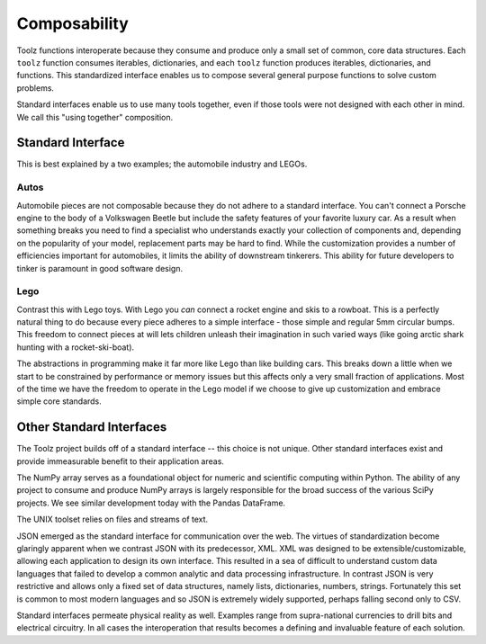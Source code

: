 Composability
=============

Toolz functions interoperate because they consume and produce only a small
set of common, core data structures.  Each ``toolz`` function consumes
iterables, dictionaries, and each ``toolz`` function produces iterables,
dictionaries, and functions.  This standardized interface enables us to compose
several general purpose functions to solve custom problems.

Standard interfaces enable us to use many tools together, even if those tools
were not designed with each other in mind.  We call this "using together"
composition.


Standard Interface
------------------

This is best explained by a two examples; the automobile industry and LEGOs.

Autos
^^^^^

Automobile pieces are not composable because they do not adhere to a standard
interface.  You can't connect a Porsche engine to the body of a Volkswagen
Beetle but include the safety features of your favorite luxury car.  As a
result when something breaks you need to find a specialist who understands
exactly your collection of components and, depending on the popularity of your
model, replacement parts may be hard to find.  While the customization provides
a number of efficiencies important for automobiles, it limits the ability of
downstream tinkerers.  This ability for future developers to tinker is
paramount in good software design.

Lego
^^^^

Contrast this with Lego toys.  With Lego you *can* connect a rocket engine and
skis to a rowboat.  This is a perfectly natural thing to do because every piece
adheres to a simple interface - those simple and regular 5mm circular bumps.
This freedom to connect pieces at will lets children unleash their imagination
in such varied ways (like going arctic shark hunting with a rocket-ski-boat).

The abstractions in programming make it far more like Lego than like building
cars.  This breaks down a little when we start to be constrained by performance
or memory issues but this affects only a very small fraction of applications.
Most of the time we have the freedom to operate in the Lego model if we choose
to give up customization and embrace simple core standards.


Other Standard Interfaces
-------------------------

The Toolz project builds off of a standard interface -- this choice is not
unique.  Other standard interfaces exist and provide immeasurable benefit to
their application areas.

The NumPy array serves as a foundational object for numeric and scientific
computing within Python.  The ability of any project to consume and produce
NumPy arrays is largely responsible for the broad success of the
various SciPy projects.  We see similar development today with the Pandas
DataFrame.

The UNIX toolset relies on files and streams of text.

JSON emerged as the standard interface for communication over the web.  The
virtues of standardization become glaringly apparent when we contrast JSON with
its predecessor, XML.  XML was designed to be extensible/customizable, allowing
each application to design its own interface.  This resulted in a sea of
difficult to understand custom data languages that failed to develop a common
analytic and data processing infrastructure.  In contrast JSON is very
restrictive and allows only a fixed set of data structures, namely lists,
dictionaries, numbers, strings.  Fortunately this set is common to most modern
languages and so JSON is extremely widely supported, perhaps falling second
only to CSV.

Standard interfaces permeate physical reality as well.  Examples range
from supra-national currencies to drill bits and electrical circuitry.  In all
cases the interoperation that results becomes a defining and invaluable feature
of each solution.
